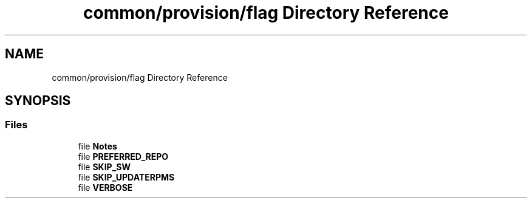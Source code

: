.TH "common/provision/flag Directory Reference" 3 "Wed Apr 15 2020" "HPC Collaboratory" \" -*- nroff -*-
.ad l
.nh
.SH NAME
common/provision/flag Directory Reference
.SH SYNOPSIS
.br
.PP
.SS "Files"

.in +1c
.ti -1c
.RI "file \fBNotes\fP"
.br
.ti -1c
.RI "file \fBPREFERRED_REPO\fP"
.br
.ti -1c
.RI "file \fBSKIP_SW\fP"
.br
.ti -1c
.RI "file \fBSKIP_UPDATERPMS\fP"
.br
.ti -1c
.RI "file \fBVERBOSE\fP"
.br
.in -1c
